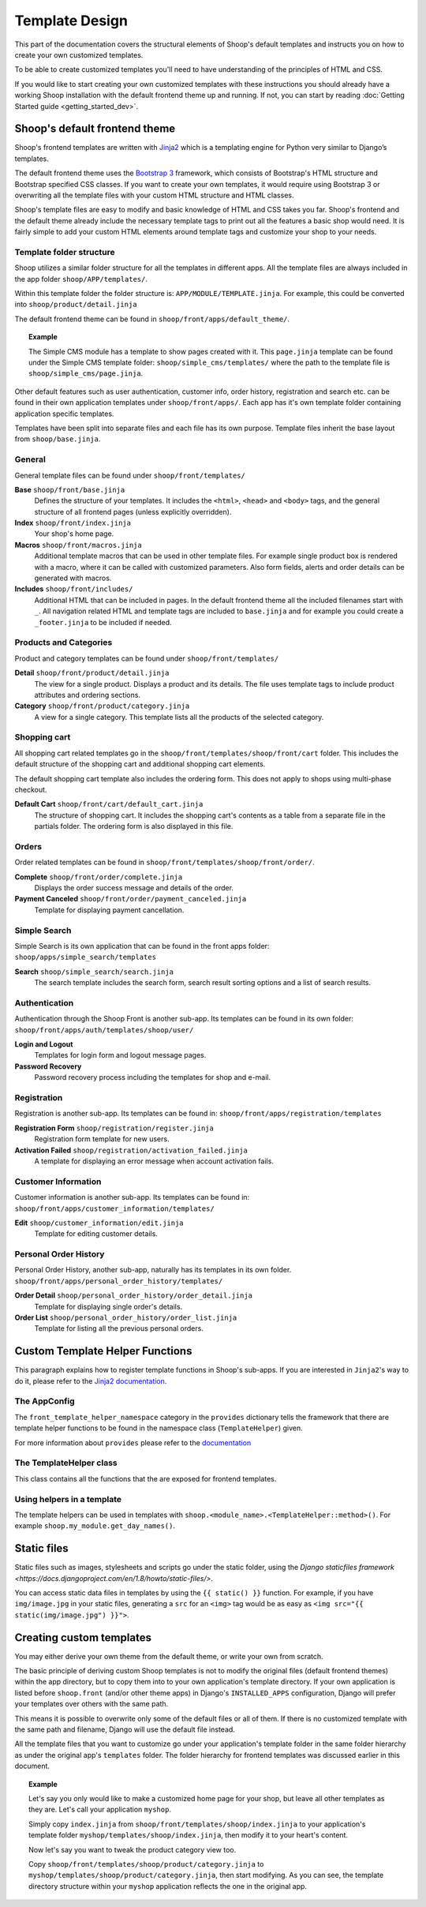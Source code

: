 Template Design
===============

This part of the documentation covers the structural elements of Shoop's default
templates and instructs you on how to create your own customized templates.

To be able to create customized templates you'll need to have understanding of the
principles of HTML and CSS.

If you would like to start creating your own customized templates with these
instructions you should already have a working Shoop installation with the
default frontend theme up and running. If not, you can start by reading
:doc:`Getting Started guide <getting_started_dev>`.

Shoop's default frontend theme
------------------------------

Shoop's frontend templates are written with `Jinja2 <http://jinja.pocoo.org/>`_
which is a templating engine for Python very similar to Django’s templates.

The default frontend theme uses the `Bootstrap 3 <http://getbootstrap.com/>`_ framework, which
consists of Bootstrap's HTML structure and Bootstrap specified CSS classes.
If you want to create your own templates, it would require using Bootstrap 3
or overwriting all the template files with your custom HTML structure and HTML
classes.

Shoop's template files are easy to modify and basic knowledge of HTML and CSS
takes you far. Shoop's frontend and the default theme already include the necessary
template tags to print out all the features a basic shop would need.
It is fairly simple to add your custom HTML elements around
template tags and customize your shop to your needs.


Template folder structure
^^^^^^^^^^^^^^^^^^^^^^^^^

Shoop utilizes a similar folder structure for all the templates in different apps.
All the template files are always included in the app folder ``shoop/APP/templates/``.

Within this template folder the folder structure is: ``APP/MODULE/TEMPLATE.jinja``.
For example, this could be converted into ``shoop/product/detail.jinja``

The default frontend theme can be found in ``shoop/front/apps/default_theme/``.

.. topic:: Example

   The Simple CMS module has a template to show pages created with it.
   This ``page.jinja`` template can be found under the Simple CMS template
   folder: ``shoop/simple_cms/templates/`` where the path to the template file
   is ``shoop/simple_cms/page.jinja``.

Other default features such as user authentication, customer
info, order history, registration and search etc. can be found in their own
application templates under ``shoop/front/apps/``. Each app has it's own
template folder containing application specific templates.

Templates have been split into separate files and each file has its own
purpose. Template files inherit the base layout from ``shoop/base.jinja``.


General
^^^^^^^

General template files can be found under ``shoop/front/templates/``

**Base** ``shoop/front/base.jinja``
    Defines the structure of your templates. It includes the ``<html>``,
    ``<head>`` and ``<body>`` tags, and the general structure of all frontend
    pages (unless explicitly overridden).

**Index** ``shoop/front/index.jinja``
    Your shop's home page.

**Macros** ``shoop/front/macros.jinja``
    Additional template macros that can be used in other template files. For
    example single product box is rendered with a macro, where it can be called
    with customized parameters. Also form fields, alerts and order details can
    be generated with macros.

**Includes** ``shoop/front/includes/``
    Additional HTML that can be included in pages. In the default frontend theme all
    the included filenames start with ``_``. All navigation related HTML and
    template tags are included to ``base.jinja`` and for example you could
    create a ``_footer.jinja`` to be included if needed.


Products and Categories
^^^^^^^^^^^^^^^^^^^^^^^

Product and category templates can be found under ``shoop/front/templates/``

**Detail** ``shoop/front/product/detail.jinja``
    The view for a single product. Displays a product and its details.
    The file uses template tags to include product attributes and ordering sections.

**Category** ``shoop/front/product/category.jinja``
    A view for a single category.
    This template lists all the products of the selected category.

Shopping cart
^^^^^^^^^^^^^^^

All shopping cart related templates go in the ``shoop/front/templates/shoop/front/cart``
folder. This includes the default structure of the shopping cart and additional
shopping cart elements.

The default shopping cart template also includes the ordering form.
This does not apply to shops using multi-phase checkout.

**Default Cart** ``shoop/front/cart/default_cart.jinja``
    The structure of shopping cart. It includes the shopping cart's
    contents as a table from a separate file in the partials folder.
    The ordering form is also displayed in this file.

Orders
^^^^^^

Order related templates can be found in ``shoop/front/templates/shoop/front/order/``.

**Complete** ``shoop/front/order/complete.jinja``
    Displays the order success message and details of the order.

**Payment Canceled** ``shoop/front/order/payment_canceled.jinja``
    Template for displaying payment cancellation.


Simple Search
^^^^^^^^^^^^^

Simple Search is its own application that can be found in the front apps folder:
``shoop/apps/simple_search/templates``

**Search** ``shoop/simple_search/search.jinja``
    The search template includes the search form,
    search result sorting options and a list of search results.


Authentication
^^^^^^^^^^^^^^

Authentication through the Shoop Front is another sub-app.
Its templates can be found in its own folder:
``shoop/front/apps/auth/templates/shoop/user/``

**Login and Logout**
    Templates for login form and logout message pages.

**Password Recovery**
    Password recovery process including the templates for shop and e-mail.


Registration
^^^^^^^^^^^^

Registration is another sub-app.
Its templates can be found in:
``shoop/front/apps/registration/templates``

**Registration Form** ``shoop/registration/register.jinja``
    Registration form template for new users.

**Activation Failed** ``shoop/registration/activation_failed.jinja``
    A template for displaying an error message when account activation fails.


Customer Information
^^^^^^^^^^^^^^^^^^^^

Customer information is another sub-app.
Its templates can be found in:
``shoop/front/apps/customer_information/templates/``

**Edit** ``shoop/customer_information/edit.jinja``
    Template for editing customer details.


Personal Order History
^^^^^^^^^^^^^^^^^^^^^^

Personal Order History, another sub-app, naturally has its templates in its own folder.
``shoop/front/apps/personal_order_history/templates/``

**Order Detail** ``shoop/personal_order_history/order_detail.jinja``
    Template for displaying single order's details.

**Order List** ``shoop/personal_order_history/order_list.jinja``
    Template for listing all the previous personal orders.


.. _custom-template-helper-functions:

Custom Template Helper Functions
--------------------------------

This paragraph explains how to register template functions in Shoop's sub-apps.
If you are interested in ``Jinja2``'s way to do it,
please refer to the `Jinja2 documentation <http://jinja.pocoo.org/>`_.

The AppConfig
^^^^^^^^^^^^^

The ``front_template_helper_namespace`` category in the ``provides`` dictionary
tells the framework that there are template helper functions to be found in the
namespace class (``TemplateHelper``) given.

For more information about ``provides`` please refer to the `documentation <doc/provides.rst>`_

The TemplateHelper class
^^^^^^^^^^^^^^^^^^^^^^^^

This class contains all the functions that the are exposed for frontend templates.

Using helpers in a template
^^^^^^^^^^^^^^^^^^^^^^^^^^^

The template helpers can be used in templates with ``shoop.<module_name>.<TemplateHelper::method>()``.
For example ``shoop.my_module.get_day_names()``.


Static files
------------

Static files such as images, stylesheets and scripts go under the static
folder, using the `Django staticfiles framework <https://docs.djangoproject.com/en/1.8/howto/static-files/>`.

You can access static data files in templates by using the ``{{ static() }}`` function.
For example, if you have ``img/image.jpg`` in your static files, generating
a ``src`` for an ``<img>`` tag would be as easy as ``<img src="{{ static(img/image.jpg") }}">``.

Creating custom templates
-------------------------

You may either derive your own theme from the default theme, or write your own from scratch.

The basic principle of deriving custom Shoop templates is not to modify the
original files (default frontend themes) within the app directory, but to copy them
into to your own application's template directory.
If your own application is listed before ``shoop.front`` (and/or other theme apps)
in Django's ``INSTALLED_APPS`` configuration, Django will prefer your templates
over others with the same path.

This means it is possible to overwrite only some of the default files or
all of them. If there is no customized template with the same path and filename,
Django will use the default file instead.

All the template files that you want to customize go under your application's
template folder in the same folder hierarchy as under the original app's ``templates``
folder. The folder hierarchy for frontend templates was discussed earlier in this document.

.. topic:: Example

  Let's say you only would like to make a customized home page for your shop,
  but leave all other templates as they are. Let's call your application ``myshop``.

  Simply copy ``index.jinja`` from ``shoop/front/templates/shoop/index.jinja``
  to your application's template folder ``myshop/templates/shoop/index.jinja``,
  then modify it to your heart's content.

  Now let's say you want to tweak the product category view too.

  Copy ``shoop/front/templates/shoop/product/category.jinja`` to
  ``myshop/templates/shoop/product/category.jinja``, then start modifying.
  As you can see, the template directory structure within your ``myshop`` application
  reflects the one in the original app.
